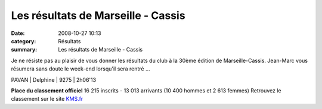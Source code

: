 Les résultats de Marseille - Cassis
===================================

:date: 2008-10-27 10:13
:category: Résultats
:summary: Les résultats de Marseille - Cassis

Je ne résiste pas au plaisir de vous donner les résultats du club à la 30ème édition de Marseille-Cassis. Jean-Marc vous résumera sans doute le week-end lorsqu'il sera rentré ...



PAVAN      | Delphine    | 9275               | 2h06'13

























**Place du classement officiel** 
16 215 inscrits - 13 013 arrivants (10 400 hommes et 2 613 femmes)
Retrouvez le classement sur le site `KMS.fr <http://www.kms.fr/kms_www/Eprv/Spe/MC/08/rslt/mc.php>`_
